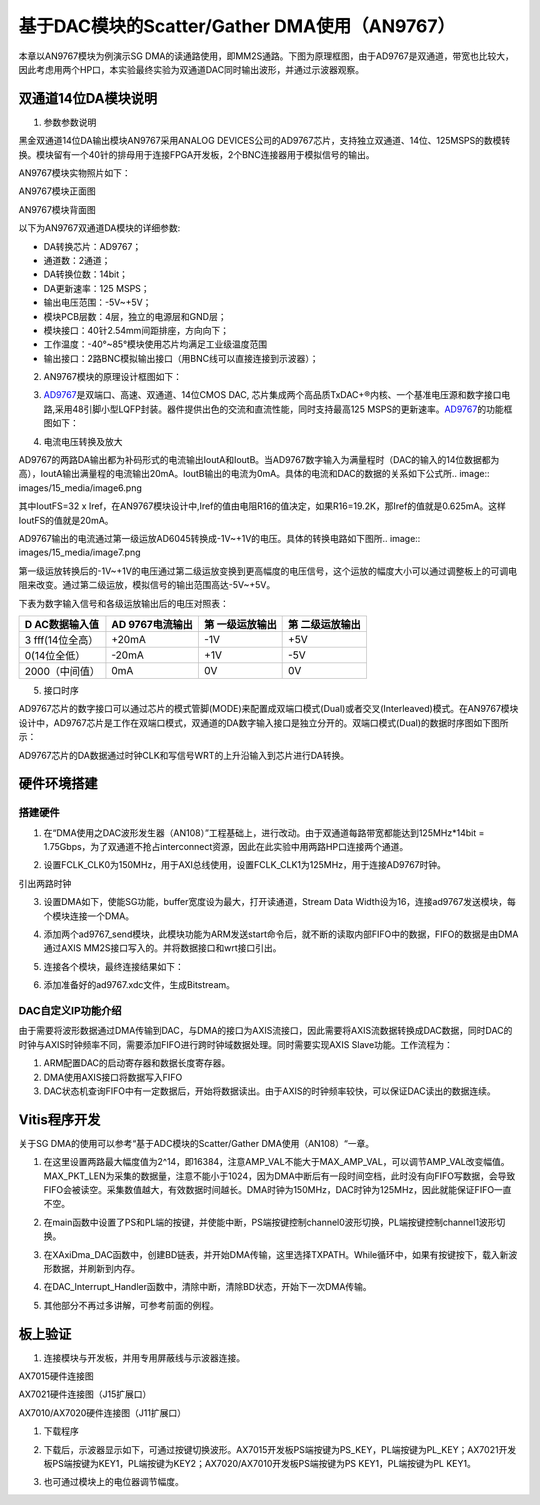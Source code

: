基于DAC模块的Scatter/Gather DMA使用（AN9767）
===============================================

本章以AN9767模块为例演示SG DMA的读通路使用，即MM2S通路。下图为原理框图，由于AD9767是双通道，带宽也比较大，因此考虑用两个HP口，本实验最终实验为双通道DAC同时输出波形，并通过示波器观察。

.. image:: images/15_media/image1.png

双通道14位DA模块说明
--------------------

1. 参数参数说明

黑金双通道14位DA输出模块AN9767采用ANALOG DEVICES公司的AD9767芯片，支持独立双通道、14位、125MSPS的数模转换。模块留有一个40针的排母用于连接FPGA开发板，2个BNC连接器用于模拟信号的输出。

AN9767模块实物照片如下：

.. image:: images/15_media/image2.png
      
AN9767模块正面图

.. image:: images/15_media/image3.png
      
AN9767模块背面图

以下为AN9767双通道DA模块的详细参数:

-  DA转换芯片：AD9767；

-  通道数：2通道；

-  DA转换位数：14bit；

-  DA更新速率：125 MSPS；

-  输出电压范围：-5V~+5V；

-  模块PCB层数：4层，独立的电源层和GND层；

-  模块接口：40针2.54mm间距排座，方向向下；

-  工作温度：-40°~85°模块使用芯片均满足工业级温度范围

-  输出接口：2路BNC模拟输出接口（用BNC线可以直接连接到示波器）；

2. AN9767模块的原理设计框图如下：

.. image:: images/15_media/image4.png

3. `AD9767 <http://www.bdtic.com/ADI/AD9767.html>`__\ 是双端口、高速、双通道、14位CMOS DAC, 芯片集成两个高品质TxDAC+®内核、一个基准电压源和数字接口电路,采用48引脚小型LQFP封装。器件提供出色的交流和直流性能，同时支持最高125 MSPS的更新速率。\ `AD9767 <http://www.bdtic.com/ADI/AD9767.html>`__\ 的功能框图如下：

.. image:: images/15_media/image5.png
      
4. 电流电压转换及放大

AD9767的两路DA输出都为补码形式的电流输出IoutA和IoutB。当AD9767数字输入为满量程时（DAC的输入的14位数据都为高），IoutA输出满量程的电流输出20mA。IoutB输出的电流为0mA。具体的电流和DAC的数据的关系如下公式所.. image:: images/15_media/image6.png
            
其中IoutFS=32 x Iref，在AN9767模块设计中,Iref的值由电阻R16的值决定，如果R16=19.2K，那Iref的值就是0.625mA。这样IoutFS的值就是20mA。

AD9767输出的电流通过第一级运放AD6045转换成-1V~+1V的电压。具体的转换电路如下图所.. image:: images/15_media/image7.png
            
第一级运放转换后的-1V~+1V的电压通过第二级运放变换到更高幅度的电压信号，这个运放的幅度大小可以通过调整板上的可调电阻来改变。通过第二级运放，模拟信号的输出范围高达-5V~+5V。

.. image:: images/15_media/image8.png
      
下表为数字输入信号和各级运放输出后的电压对照表：

+----------------+----------------+----------------+------------------+
| **D            | **AD           | **第           | **第             |
| AC数据输入值** | 9767电流输出** | 一级运放输出** | 二级运放输出**   |
+================+================+================+==================+
| 3              | +20mA          | -1V            | +5V              |
| fff(14位全高） |                |                |                  |
+----------------+----------------+----------------+------------------+
| 0(14位全低）   | -20mA          | +1V            | -5V              |
+----------------+----------------+----------------+------------------+
| 2000（中间值） | 0mA            | 0V             | 0V               |
+----------------+----------------+----------------+------------------+

5. 接口时序

AD9767芯片的数字接口可以通过芯片的模式管脚(MODE)来配置成双端口模式(Dual)或者交叉(Interleaved)模式。在AN9767模块设计中，AD9767芯片是工作在双端口模式，双通道的DA数字输入接口是独立分开的。双端口模式(Dual)的数据时序图如下图所示：

.. image:: images/15_media/image9.png
      
AD9767芯片的DA数据通过时钟CLK和写信号WRT的上升沿输入到芯片进行DA转换。

硬件环境搭建
------------

搭建硬件
~~~~~~~~

1. 在“DMA使用之DAC波形发生器（AN108）”工程基础上，进行改动。由于双通道每路带宽都能达到125MHz*14bit = 1.75Gbps，为了双通道不抢占interconnect资源，因此在此实验中用两路HP口连接两个通道。

.. image:: images/15_media/image10.png
      
2. 设置FCLK_CLK0为150MHz，用于AXI总线使用，设置FCLK_CLK1为125MHz，用于连接AD9767时钟。

.. image:: images/15_media/image11.png
      
引出两路时钟

.. image:: images/15_media/image12.png
      
3. 设置DMA如下，使能SG功能，buffer宽度设为最大，打开读通道，Stream Data Width设为16，连接ad9767发送模块，每个模块连接一个DMA。

.. image:: images/15_media/image13.png
      
4. 添加两个ad9767_send模块，此模块功能为ARM发送start命令后，就不断的读取内部FIFO中的数据，FIFO的数据是由DMA通过AXIS MM2S接口写入的。并将数据接口和wrt接口引出。

.. image:: images/15_media/image14.png
      
5. 连接各个模块，最终连接结果如下：

.. image:: images/15_media/image15.png
      
6. 添加准备好的ad9767.xdc文件，生成Bitstream。

.. image:: images/15_media/image16.png
      
DAC自定义IP功能介绍
~~~~~~~~~~~~~~~~~~~

由于需要将波形数据通过DMA传输到DAC，与DMA的接口为AXIS流接口，因此需要将AXIS流数据转换成DAC数据，同时DAC的时钟与AXIS时钟频率不同，需要添加FIFO进行跨时钟域数据处理。同时需要实现AXIS Slave功能。工作流程为：

1. ARM配置DAC的启动寄存器和数据长度寄存器。

2. DMA使用AXIS接口将数据写入FIFO

3. DAC状态机查询FIFO中有一定数据后，开始将数据读出。由于AXIS的时钟频率较快，可以保证DAC读出的数据连续。

Vitis程序开发
-------------

关于SG DMA的使用可以参考“基于ADC模块的Scatter/Gather DMA使用（AN108）“一章。

1. 在这里设置两路最大幅度值为2^14，即16384，注意AMP_VAL不能大于MAX_AMP_VAL，可以调节AMP_VAL改变幅值。MAX_PKT_LEN为采集的数据量，注意不能小于1024，因为DMA中断后有一段时间空档，此时没有向FIFO写数据，会导致FIFO会被读空。采集数值越大，有效数据时间越长。DMA时钟为150MHz，DAC时钟为125MHz，因此就能保证FIFO一直不空。

.. image:: images/15_media/image17.png
      
2. 在main函数中设置了PS和PL端的按键，并使能中断，PS端按键控制channel0波形切换，PL端按键控制channel1波形切换。

.. image:: images/15_media/image18.png
      
3. 在XAxiDma_DAC函数中，创建BD链表，并开始DMA传输，这里选择TXPATH。While循环中，如果有按键按下，载入新波形数据，并刷新到内存。

.. image:: images/15_media/image19.png
      
4. 在DAC_Interrupt_Handler函数中，清除中断，清除BD状态，开始下一次DMA传输。

.. image:: images/15_media/image20.png
      
5. 其他部分不再过多讲解，可参考前面的例程。

板上验证
--------

1. 连接模块与开发板，并用专用屏蔽线与示波器连接。

.. image:: images/15_media/image21.png
      
AX7015硬件连接图

.. image:: images/15_media/image22.png
      
AX7021硬件连接图（J15扩展口）

.. image:: images/15_media/image23.png
      
AX7010/AX7020硬件连接图（J11扩展口）

1. 下载程序

.. image:: images/15_media/image24.png
      
2. 下载后，示波器显示如下，可通过按键切换波形。AX7015开发板PS端按键为PS_KEY，PL端按键为PL_KEY；AX7021开发板PS端按键为KEY1，PL端按键为KEY2；AX7020/AX7010开发板PS端按键为PS KEY1，PL端按键为PL KEY1。

.. image:: images/15_media/image25.png
      
3. 也可通过模块上的电位器调节幅度。
